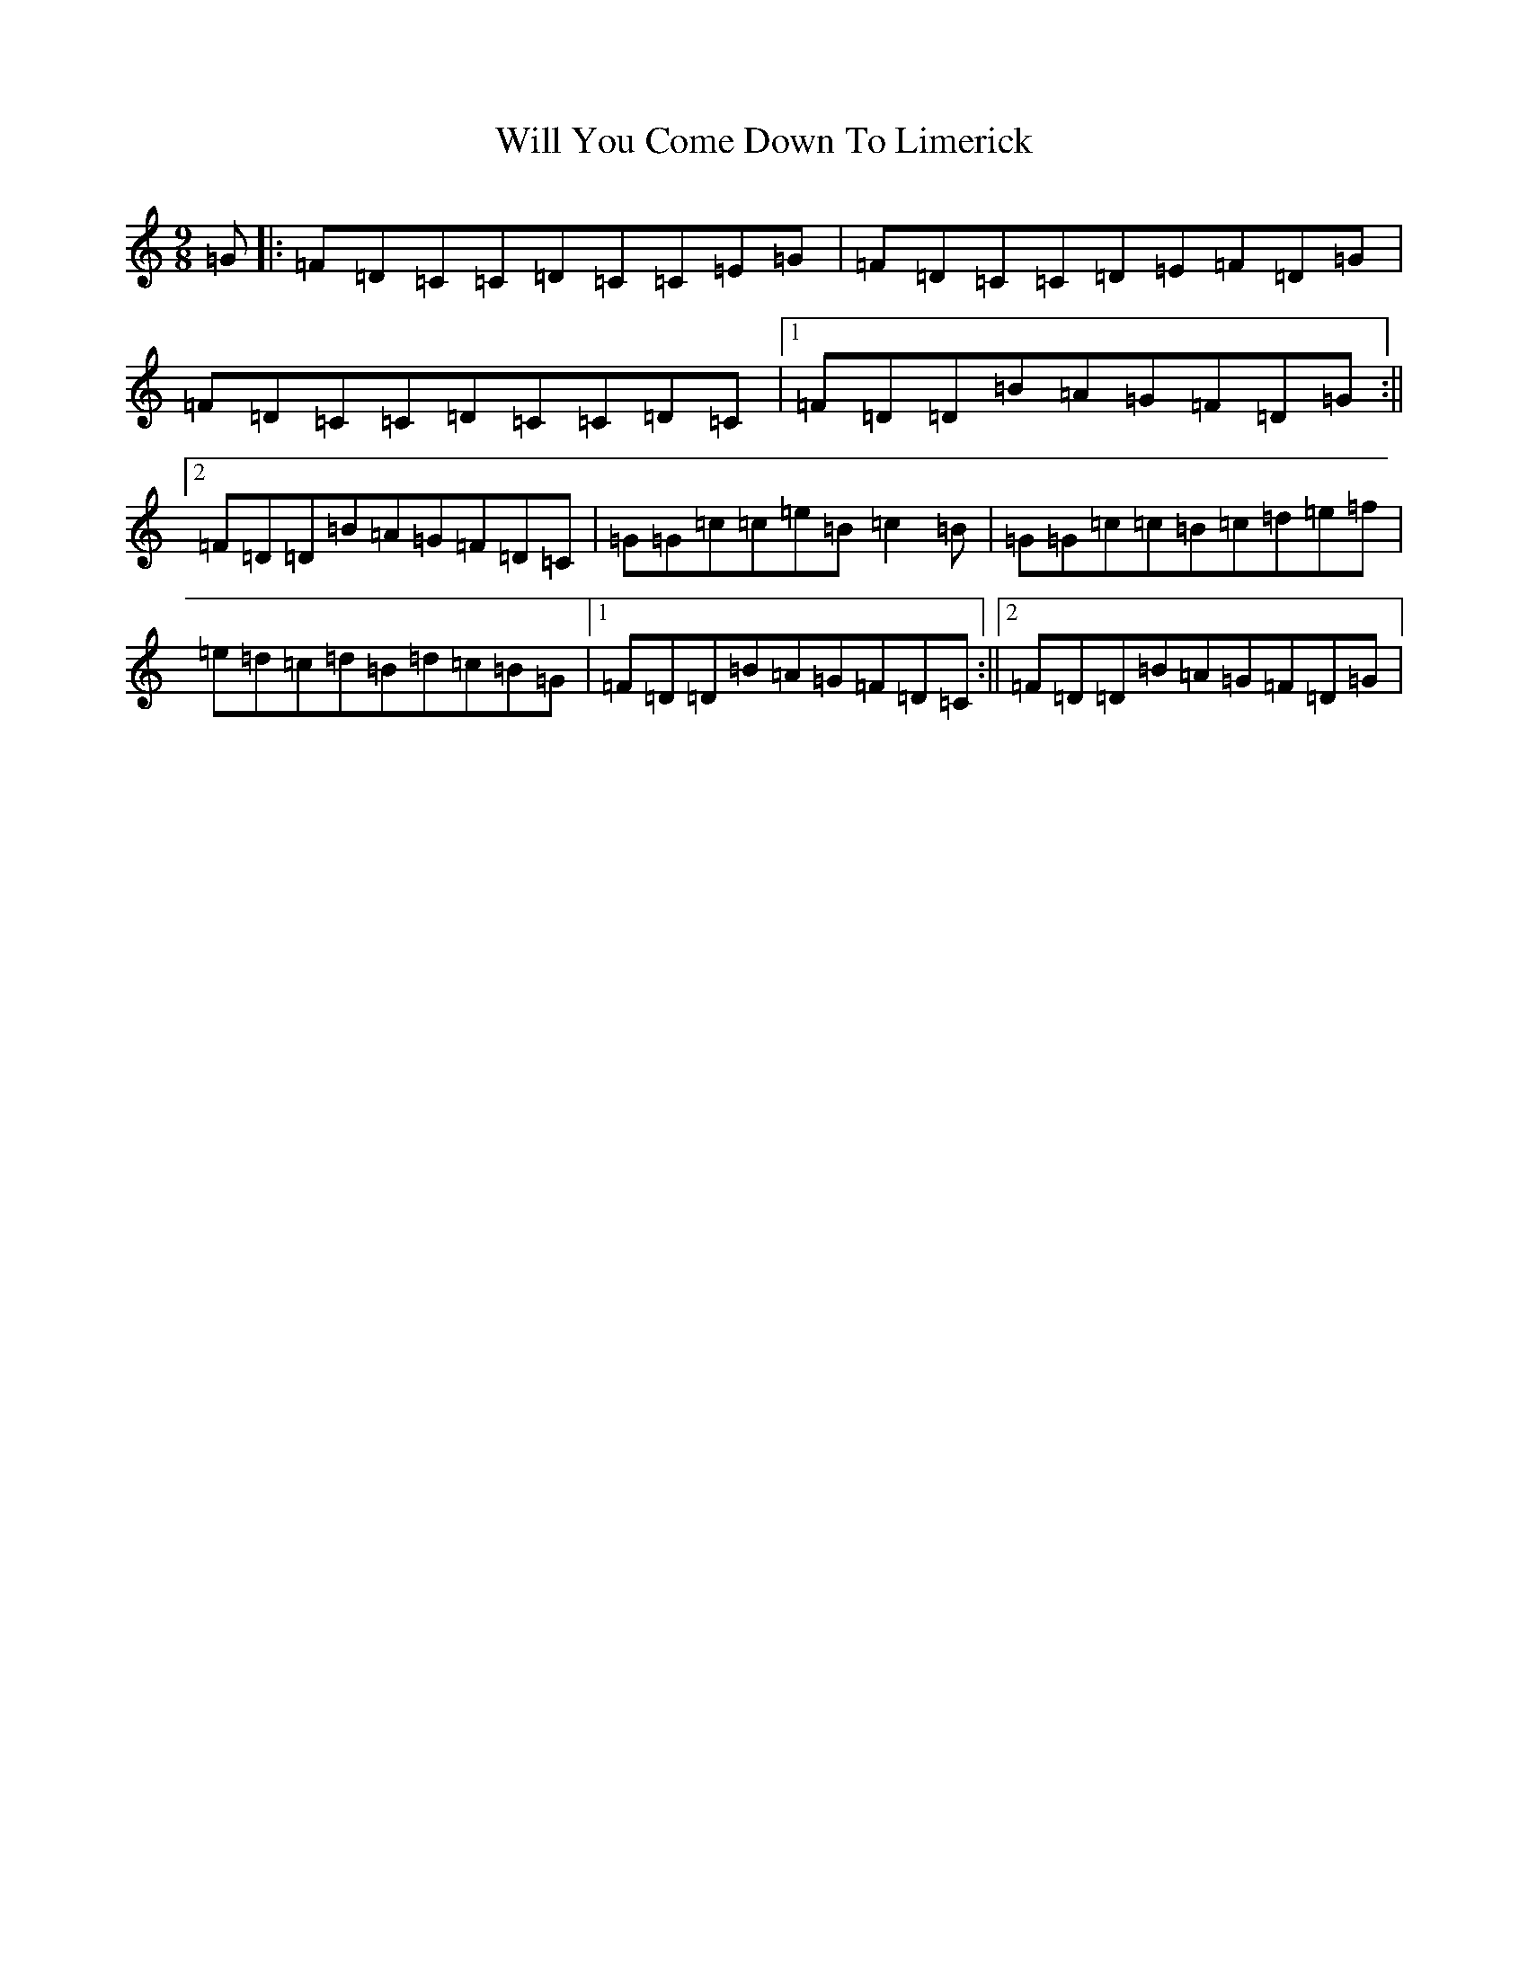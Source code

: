 X: 22517
T: Will You Come Down To Limerick
S: https://thesession.org/tunes/2337#setting2337
Z: G Major
R: slip jig
M: 9/8
L: 1/8
K: C Major
=G|:=F=D=C=C=D=C=C=E=G|=F=D=C=C=D=E=F=D=G|=F=D=C=C=D=C=C=D=C|1=F=D=D=B=A=G=F=D=G:||2=F=D=D=B=A=G=F=D=C|=G=G=c=c=e=B=c2=B|=G=G=c=c=B=c=d=e=f|=e=d=c=d=B=d=c=B=G|1=F=D=D=B=A=G=F=D=C:||2=F=D=D=B=A=G=F=D=G|